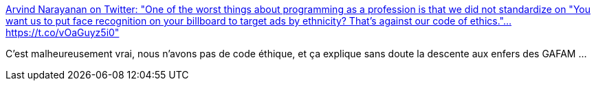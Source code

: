 :jbake-type: post
:jbake-status: published
:jbake-title: Arvind Narayanan on Twitter: "One of the worst things about programming as a profession is that we did not standardize on "You want us to put face recognition on your billboard to target ads by ethnicity? That's against our code of ethics."… https://t.co/vOaGuyz5i0"
:jbake-tags: éthique,informatique,_mois_mai,_année_2019
:jbake-date: 2019-05-24
:jbake-depth: ../
:jbake-uri: shaarli/1558681251000.adoc
:jbake-source: https://nicolas-delsaux.hd.free.fr/Shaarli?searchterm=https%3A%2F%2Ftwitter.com%2Frandom_walker%2Fstatus%2F1131404560302518273&searchtags=%C3%A9thique+informatique+_mois_mai+_ann%C3%A9e_2019
:jbake-style: shaarli

https://twitter.com/random_walker/status/1131404560302518273[Arvind Narayanan on Twitter: "One of the worst things about programming as a profession is that we did not standardize on "You want us to put face recognition on your billboard to target ads by ethnicity? That's against our code of ethics."… https://t.co/vOaGuyz5i0"]

C'est malheureusement vrai, nous n'avons pas de code éthique, et ça explique sans doute la descente aux enfers des GAFAM ...
